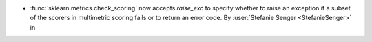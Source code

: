 - :func:`sklearn.metrics.check_scoring` now accepts `raise_exc` to specify
  whether to raise an exception if a subset of the scorers in multimetric scoring fails
  or to return an error code.
  By :user:`Stefanie Senger <StefanieSenger>` in
